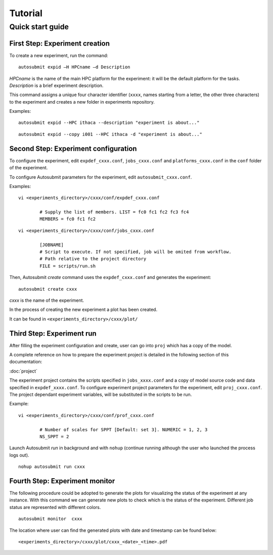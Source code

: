 ########
Tutorial
########

Quick start guide
=================

First Step: Experiment creation
-------------------------------

To create a new experiment, run the command:
::

	autosubmit expid –H HPCname –d Description

*HPCname* is the name of the main HPC platform for the experiment: it will be the default platform for the tasks.
*Description* is a brief experiment description.

This command assigns a unique four character identifier (``xxxx``, names starting from a letter, the other three characters) to the experiment and creates a new folder in experiments repository.

Examples:
::

	autosubmit expid --HPC ithaca --description "experiment is about..."

::

	autosubmit expid --copy i001 --HPC ithaca -d "experiment is about..."


Second Step: Experiment configuration
-------------------------------------

To configure the experiment, edit ``expdef_cxxx.conf``, ``jobs_cxxx.conf`` and ``platforms_cxxx.conf`` in the ``conf`` folder of the experiment.

To configure Autosubmit parameters for the experiment, edit ``autosubmit_cxxx.conf``.

Examples:
::

	vi <experiments_directory>/cxxx/conf/expdef_cxxx.conf

		# Supply the list of members. LIST = fc0 fc1 fc2 fc3 fc4
		MEMBERS = fc0 fc1 fc2

::

	vi <experiments_directory>/cxxx/conf/jobs_cxxx.conf

		[JOBNAME]
		# Script to execute. If not specified, job will be omited from workflow.
		# Path relative to the project directory
		FILE = scripts/run.sh

Then, Autosubmit *create* command uses the ``expdef_cxxx.conf`` and generates the experiment:
::

	autosubmit create cxxx

*cxxx* is the name of the experiment.

In the process of creating the new experiment a plot has been created.

It can be found in ``<experiments_directory>/cxxx/plot/``

Third Step: Experiment run
--------------------------

After filling the experiment configuration and create, user can go into ``proj`` which has a copy of the model.

A complete reference on how to prepare the experiment project is detailed in the following section of this documentation:

:doc:`project`

The experiment project contains the scripts specified in ``jobs_xxxx.conf`` and a copy of model source code and data specified in ``expdef_xxxx.conf``.
To configure experiment project parameters for the experiment, edit ``proj_cxxx.conf``. The project dependant experiment variables, will be substituted in the scripts to be run.

Example:
::

	vi <experiments_directory>/cxxx/conf/prof_cxxx.conf

		# Number of scales for SPPT [Default: set 3]. NUMERIC = 1, 2, 3
		NS_SPPT = 2

Launch Autosubmit *run* in background and with ``nohup`` (continue running although the user who launched the process logs out).
::

	nohup autosubmit run cxxx

Fourth Step: Experiment monitor
-------------------------------

The following procedure could be adopted to generate the plots for visualizing the status of the experiment at any instance.
With this command we can generate new plots to check which is the status of the experiment. Different job status are represented with different colors.

::

	autosubmit monitor  cxxx

The location where user can find the generated plots with date and timestamp can be found below:

::

	<experiments_directory>/cxxx/plot/cxxx_<date>_<time>.pdf
